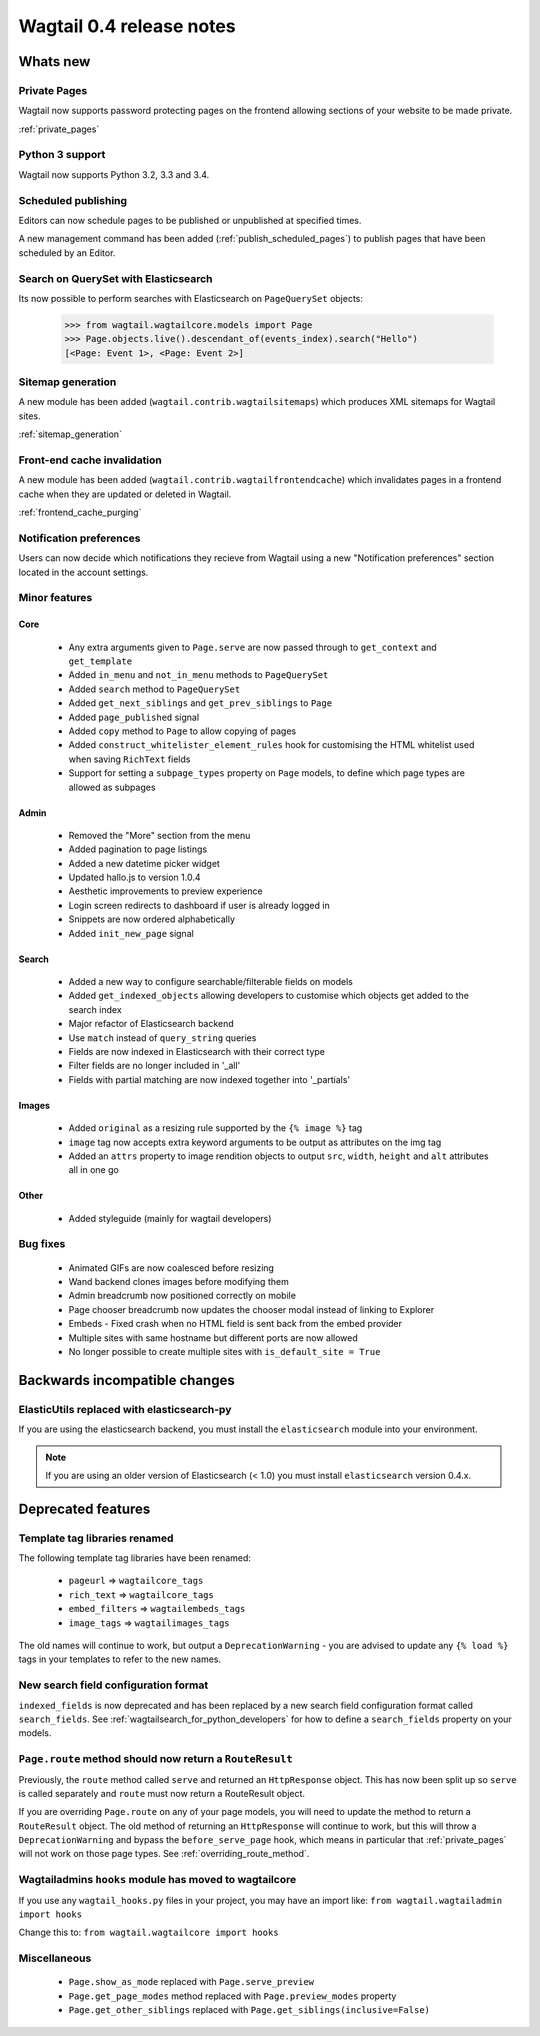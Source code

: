 =========================
Wagtail 0.4 release notes
=========================


Whats new
=========


Private Pages
~~~~~~~~~~~~~

Wagtail now supports password protecting pages on the frontend allowing sections of your website to be made private.

:ref:`private_pages`


Python 3 support
~~~~~~~~~~~~~~~~

Wagtail now supports Python 3.2, 3.3 and 3.4.


Scheduled publishing
~~~~~~~~~~~~~~~~~~~~

Editors can now schedule pages to be published or unpublished at specified times.

A new management command has been added (:ref:`publish_scheduled_pages`) to publish pages that have been scheduled by an Editor.


Search on QuerySet with Elasticsearch
~~~~~~~~~~~~~~~~~~~~~~~~~~~~~~~~~~~~~

Its now possible to perform searches with Elasticsearch on ``PageQuerySet`` objects:

    >>> from wagtail.wagtailcore.models import Page
    >>> Page.objects.live().descendant_of(events_index).search("Hello")
    [<Page: Event 1>, <Page: Event 2>]


Sitemap generation
~~~~~~~~~~~~~~~~~~

A new module has been added (``wagtail.contrib.wagtailsitemaps``) which produces XML sitemaps for Wagtail sites.

:ref:`sitemap_generation`


Front-end cache invalidation
~~~~~~~~~~~~~~~~~~~~~~~~~~~~

A new module has been added (``wagtail.contrib.wagtailfrontendcache``) which invalidates pages in a frontend cache when they are updated or deleted in Wagtail.

:ref:`frontend_cache_purging`


Notification preferences
~~~~~~~~~~~~~~~~~~~~~~~~

Users can now decide which notifications they recieve from Wagtail using a new "Notification preferences" section located in the account settings.


Minor features
~~~~~~~~~~~~~~


Core
----

 * Any extra arguments given to ``Page.serve`` are now passed through to ``get_context`` and ``get_template``
 * Added ``in_menu`` and ``not_in_menu`` methods to ``PageQuerySet``
 * Added ``search`` method to ``PageQuerySet``
 * Added ``get_next_siblings`` and ``get_prev_siblings`` to ``Page``
 * Added ``page_published`` signal
 * Added ``copy`` method to ``Page`` to allow copying of pages
 * Added ``construct_whitelister_element_rules`` hook for customising the HTML whitelist used when saving ``RichText`` fields
 * Support for setting a ``subpage_types`` property on ``Page`` models, to define which page types are allowed as subpages


Admin
-----

 * Removed the "More" section from the menu
 * Added pagination to page listings
 * Added a new datetime picker widget
 * Updated hallo.js to version 1.0.4
 * Aesthetic improvements to preview experience
 * Login screen redirects to dashboard if user is already logged in
 * Snippets are now ordered alphabetically
 * Added ``init_new_page`` signal


Search
------

 * Added a new way to configure searchable/filterable fields on models
 * Added ``get_indexed_objects`` allowing developers to customise which objects get added to the search index
 * Major refactor of Elasticsearch backend
 * Use ``match`` instead of ``query_string`` queries
 * Fields are now indexed in Elasticsearch with their correct type
 * Filter fields are no longer included in '_all'
 * Fields with partial matching are now indexed together into '_partials'


Images
------

 * Added ``original`` as a resizing rule supported by the ``{% image %}`` tag
 * ``image`` tag now accepts extra keyword arguments to be output as attributes on the img tag
 * Added an ``attrs`` property to image rendition objects to output ``src``, ``width``, ``height`` and ``alt`` attributes all in one go


Other
-----

 * Added styleguide (mainly for wagtail developers)


Bug fixes
~~~~~~~~~

 * Animated GIFs are now coalesced before resizing
 * Wand backend clones images before modifying them
 * Admin breadcrumb now positioned correctly on mobile
 * Page chooser breadcrumb now updates the chooser modal instead of linking to Explorer
 * Embeds - Fixed crash when no HTML field is sent back from the embed provider
 * Multiple sites with same hostname but different ports are now allowed
 * No longer possible to create multiple sites with ``is_default_site = True``


Backwards incompatible changes
==============================


ElasticUtils replaced with elasticsearch-py
~~~~~~~~~~~~~~~~~~~~~~~~~~~~~~~~~~~~~~~~~~~

If you are using the elasticsearch backend, you must install the ``elasticsearch`` module into your environment.


.. note::

    If you are using an older version of Elasticsearch (< 1.0) you must install ``elasticsearch`` version 0.4.x.


Deprecated features
===================


Template tag libraries renamed
~~~~~~~~~~~~~~~~~~~~~~~~~~~~~~

The following template tag libraries have been renamed:

 * ``pageurl`` => ``wagtailcore_tags``
 * ``rich_text`` => ``wagtailcore_tags``
 * ``embed_filters`` => ``wagtailembeds_tags``
 * ``image_tags`` => ``wagtailimages_tags``

The old names will continue to work, but output a ``DeprecationWarning`` - you are advised to update any ``{% load %}`` tags in your templates to refer to the new names.


New search field configuration format
~~~~~~~~~~~~~~~~~~~~~~~~~~~~~~~~~~~~~

``indexed_fields`` is now deprecated and has been replaced by a new search field configuration format called ``search_fields``. See :ref:`wagtailsearch_for_python_developers` for how to define a ``search_fields`` property on your models.


``Page.route`` method should now return a ``RouteResult``
~~~~~~~~~~~~~~~~~~~~~~~~~~~~~~~~~~~~~~~~~~~~~~~~~~~~~~~~~

Previously, the ``route`` method called ``serve`` and returned an ``HttpResponse`` object. This has now been split up so ``serve`` is called separately and ``route`` must now return a RouteResult object.

If you are overriding ``Page.route`` on any of your page models, you will need to update the method to return a ``RouteResult`` object. The old method of returning an ``HttpResponse`` will continue to work, but this will throw a ``DeprecationWarning`` and bypass the ``before_serve_page`` hook, which means in particular that :ref:`private_pages` will not work on those page types. See :ref:`overriding_route_method`.


Wagtailadmins ``hooks`` module has moved to wagtailcore
~~~~~~~~~~~~~~~~~~~~~~~~~~~~~~~~~~~~~~~~~~~~~~~~~~~~~~~

If you use any ``wagtail_hooks.py`` files in your project, you may have an import like: ``from wagtail.wagtailadmin import hooks``

Change this to: ``from wagtail.wagtailcore import hooks``


Miscellaneous
~~~~~~~~~~~~~

 * ``Page.show_as_mode``  replaced with ``Page.serve_preview``
 * ``Page.get_page_modes`` method replaced with ``Page.preview_modes`` property
 * ``Page.get_other_siblings`` replaced with ``Page.get_siblings(inclusive=False)``
